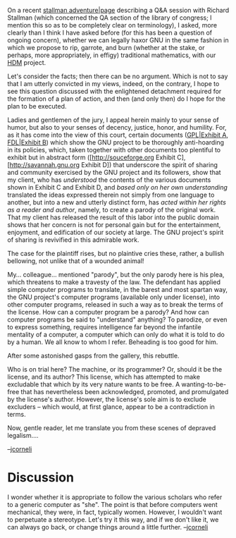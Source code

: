 #+STARTUP: showeverything logdone
#+options: num:nil

On a recent [[file:stallman adventure|page.org][stallman adventure|page]] describing a Q&A session with Richard Stallman (which
concerned the QA section of the library of congress; I mention this so as to be completely clear
on terminology), I asked, more clearly than I think I have asked before (for this has been
a question of ongoing concern), whether we can legally haxor GNU in the same fashion in which
we propose to rip, garrote, and burn (whether at the stake, or perhaps, more appropriately,
in effigy) traditional mathematics, with our [[file:HDM.org][HDM]] project.

Let's consider the facts; then there can be no argument.  Which is not to say that I
am utterly convicted in my views, indeed, on the contrary, I hope to see this
question discussed with the enlightened detachment required for the formation of
a plan of action, and then (and only then) do I hope for the plan to be executed.

Ladies and gentlemen of the jury, I appeal herein mainly to your sense of
humor, but also to your senses of decency, justice, honor, and humility.
For, as it has come into the view of this court, certain documents
([[file:GPL|Exhibit A.org][GPL|Exhibit A]], [[file:FDL|Exhibit B.org][FDL|Exhibit B]]) which show the GNU project to be
thoroughly anti-hoarding in its policies, which, taken together with other documents too
plentiful to exhibit but in abstract form ([http://souceforge.org Exhibit C],
[http://savannah.gnu.org Exhibit D]) that underscore the spirit of sharing
and community exercised by the GNU project and its followers, show that
my client, who has /understood/ the contents of the various documents
shown in Exhibit C and Exhibit D, and /based only on her own understanding/
translated the ideas expressed therein not simply from one language to another, but
into a new and utterly distinct form, has /acted within her rights as a reader and
author/, namely, to create
a parody of the original work.  That my client has released the result of this
labor into the public domain shows that her concern is not for personal gain
but for the entertainment, enjoyment, and edification of our society at
large.  The GNU project's spirit of sharing is revivified in this admirable
work. 

The case for the plaintiff rises, but no plaintive cries these, rather,
a bullish bellowing, not unlike that of a wounded animal!

My... colleague... mentioned "parody", but the only parody here is 
his plea, which threatens to make a travesty of the law.  The defendant
has applied simple computer programs to translate, in the barest and most
spartan way, the GNU project's computer programs (available only under license),
into other computer programs, released in such a way as to break the
terms of the license.  How can a computer program be a parody?  And how can computer programs be
said to "understand" anything?  To parodize, or even to express
something, requires intelligence far beyond the infantile mentality
of a computer, a computer which can only do what it is told to do by a human.
We all know to whom I refer.  Beheading is too good for him.

After some astonished gasps from the gallery, this rebuttle.

Who is on trial here?  The machine, or its programmer?  Or, should it
be the license, and its author?  This license, which has attempted to make
excludable that which by its very nature wants to be free. A
wanting-to-be-free that has nevertheless been acknowledged, promoted, and promulgated by the license's
author.  However, the license's sole aim is to exclude excluders -- which
would, at first glance, appear to be a contradiction in terms.

Now, gentle reader, let me translate you from these scenes of depraved
legalism....

--[[file:jcorneli.org][jcorneli]]

* Discussion

I wonder whether it is appropriate to follow the various scholars who
refer to a generic computer as "she".  The point is that before computers
went mechanical, they were, in fact, typically women.  However, I wouldn't
want to perpetuate a stereotype.  Let's try it this way, and if we don't
like it, we can always go back, or change things around a little further.
--[[file:jcorneli.org][jcorneli]]
